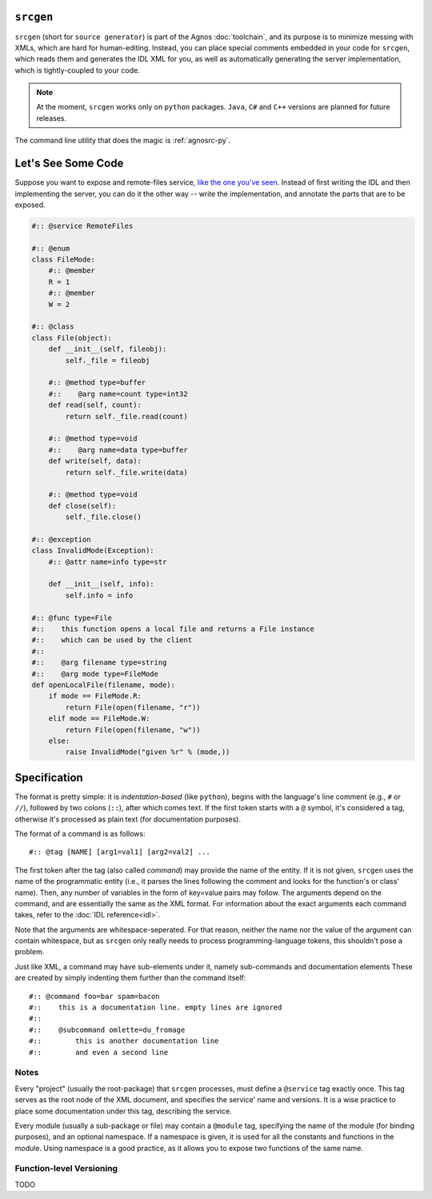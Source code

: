 ``srcgen``
==========
``srcgen`` (short for ``source generator``) is part of the Agnos :doc:`toolchain`,
and its purpose is to minimize messing with XMLs, which are hard for human-editing.
Instead, you can place special comments embedded in your code for ``srcgen``, 
which reads them and generates the IDL XML for you, as well as automatically 
generating the server implementation, which is tightly-coupled to your code.

.. note::
  At the moment, ``srcgen`` works only on ``python`` packages. ``Java``, ``C#`` 
  and ``C++`` versions are planned for future releases.

The command line utility that does the magic is :ref:`agnosrc-py`.


Let's See Some Code
===================
Suppose you want to expose and remote-files service, `like the one you've 
seen <teaser>`_. Instead of first writing the IDL and then implementing the
server, you can do it the other way -- write the implementation, and annotate
the parts that are to be exposed.

.. code-block:: python

  #:: @service RemoteFiles

  #:: @enum
  class FileMode:
      #:: @member
      R = 1
      #:: @member
      W = 2

  #:: @class
  class File(object):
      def __init__(self, fileobj):
          self._file = fileobj
      
      #:: @method type=buffer
      #::    @arg name=count type=int32
      def read(self, count):
          return self._file.read(count)
      
      #:: @method type=void
      #::    @arg name=data type=buffer
      def write(self, data):
          return self._file.write(data)
      
      #:: @method type=void
      def close(self):
          self._file.close()

  #:: @exception
  class InvalidMode(Exception):
      #:: @attr name=info type=str
      
      def __init__(self, info):
          self.info = info

  #:: @func type=File
  #::    this function opens a local file and returns a File instance
  #::    which can be used by the client
  #::
  #::    @arg filename type=string
  #::    @arg mode type=FileMode
  def openLocalFile(filename, mode):
      if mode == FileMode.R:
          return File(open(filename, "r"))
      elif mode == FileMode.W:
          return File(open(filename, "w"))
      else:
          raise InvalidMode("given %r" % (mode,))


Specification
=============

The format is pretty simple: it is *indentation-based* (like ``python``),
begins with the language's line comment (e.g., ``#`` or ``//``), followed by
two colons (``::``), after which comes text. If the first token starts with
a ``@`` symbol, it's considered a tag, otherwise it's processed as
plain text (for documentation purposes).

The format of a command is as follows::

  #:: @tag [NAME] [arg1=val1] [arg2=val2] ...

The first token after the tag (also called *command*) may provide the name 
of the entity. If it is not given, ``srcgen`` uses the name of the programmatic 
entity (i.e., it parses the lines following the comment and looks for the 
function's or class' name). Then, any number of variables in the form of 
key=value pairs may follow.
The arguments depend on the command, and are essentially the same as the XML
format. For information about the exact arguments each command takes, refer
to the :doc:`IDL reference<idl>`.

Note that the arguments are whitespace-seperated. For that reason, neither
the name nor the value of the argument can contain whitespace, but as ``srcgen``
only really needs to process programming-language tokens, this shouldn't 
pose a problem.

Just like XML, a command may have sub-elements under it, namely sub-commands 
and documentation elements These are created by simply indenting them further
than the command itself::

  #:: @command foo=bar spam=bacon
  #::    this is a documentation line. empty lines are ignored
  #::
  #::    @subcommand omlette=du_fromage
  #::        this is another documentation line
  #::        and even a second line

Notes
-----

Every "project" (usually the root-package) that ``srcgen`` processes, must define
a ``@service`` tag exactly once. This tag serves as the root node of the XML
document, and specifies the service' name and versions. It is a wise practice
to place some documentation under this tag, describing the service.

Every module (usually a sub-package or file) may contain a ``@module`` tag,
specifying the name of the module (for binding purposes), and an optional 
namespace. If a namespace is given, it is used for all the constants and 
functions in the module. Using namespace is a good practice, as it allows you
to expose two functions of the same name.

Function-level Versioning
-------------------------
TODO




















